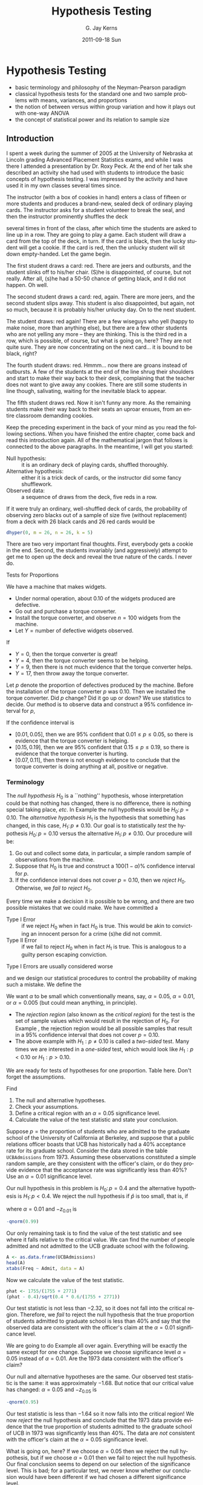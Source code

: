 #+STARTUP:   indent
#+TITLE:     Hypothesis Testing
#+AUTHOR:    G. Jay Kerns
#+EMAIL:     gkerns@ysu.edu
#+DATE:      2011-09-18 Sun
#+DESCRIPTION:
#+KEYWORDS:
#+LANGUAGE:  en
#+OPTIONS:   H:3 num:t toc:t \n:nil @:t ::t |:t ^:t -:t f:t *:t <:t
#+OPTIONS:   TeX:t LaTeX:t skip:nil d:nil todo:t pri:nil tags:not-in-toc
#+INFOJS_OPT: view:nil toc:nil ltoc:t mouse:underline buttons:0 path:http://orgmode.org/org-info.js
#+EXPORT_SELECT_TAGS: export
#+EXPORT_EXCLUDE_TAGS: noexport
#+LINK_UP:   
#+LINK_HOME: 
#+XSLT:

* Hypothesis Testing
\label{cha:Hypothesis-Testing}

#+latex: \paragraph*{What do I want them to know?}

- basic terminology and philosophy of the Neyman-Pearson paradigm
- classical hypothesis tests for the standard one and two sample problems with means, variances, and proportions
- the notion of between versus within group variation and how it plays out with one-way ANOVA
- the concept of statistical power and its relation to sample size


** Introduction
\label{sec:Introduction-Hypothesis}

I spent a week during the summer of 2005 at the University of Nebraska at Lincoln grading Advanced Placement Statistics exams, and while I was there I attended a presentation by Dr. Roxy Peck. At the end of her talk she described an activity she had used with students to introduce the basic concepts of hypothesis testing. I was impressed by the activity and have used it in my own classes several times since.

The instructor (with a box of cookies in hand) enters a class of fifteen or more students and produces a brand-new, sealed deck of ordinary playing cards. The instructor asks for a student volunteer to break the seal, and then the instructor prominently shuffles the deck
#+latex: \footnote{The jokers are removed before shuffling.}
several times in front of the class, after which time the students are asked to line up in a row. They are going to play a game. Each student will draw a card from the top of the deck, in turn. If the card is black, then the lucky student will get a cookie. If the card is red, then the unlucky student will sit down empty-handed. Let the game begin.

The first student draws a card: red. There are jeers and outbursts, and the student slinks off to his/her chair. (S)he is disappointed, of course, but not really. After all, (s)he had a 50-50 chance of getting black, and it did not happen. Oh well.

The second student draws a card: red, again. There are more jeers, and the second student slips away. This student is also disappointed, but again, not so much, because it is probably his/her unlucky day. On to the next student.

The student draws: red again! There are a few wiseguys who yell (happy to make noise, more than anything else), but there are a few other students who are not yelling any more -- they are thinking. This is the third red in a row, which is possible, of course, but what is going on, here? They are not quite sure. They are now concentrating on the next card... it is bound to be black, right?

The fourth student draws: red. Hmmm... now there are groans instead of outbursts. A few of the students at the end of the line shrug their shoulders and start to make their way back to their desk, complaining that the teacher does not want to give away any cookies. There are still some students in line though, salivating, waiting for the inevitable black to appear.

The fifth student draws red. Now it isn't funny any more. As the remaining students make their way back to their seats an uproar ensues, from an entire classroom demanding cookies.

#+latex: \bigskip{}

Keep the preceding experiment in the back of your mind as you read the following sections. When you have finished the entire chapter, come back and read this introduction again. All of the mathematical jargon that follows is connected to the above paragraphs. In the meantime, I will get you started:

- Null hypothesis: :: it is an ordinary deck of playing cards, shuffled thoroughly.
- Alternative hypothesis: :: either it is a trick deck of cards, or the instructor did some fancy shufflework.
- Observed data: :: a sequence of draws from the deck, five reds in a row.

If it were truly an ordinary, well-shuffled deck of cards, the probability of observing zero blacks out of a sample of size five (without replacement) from a deck with 26 black cards and 26 red cards would be

#+begin_src R :exports both :results output pp 
dhyper(0, m = 26, n = 26, k = 5)
#+end_src

There are two very important final thoughts. First, everybody gets a cookie in the end. Second, the students invariably (and aggressively) attempt to get me to open up the deck and reveal the true nature of the cards. I never do.


Tests for Proportions
\label{sec:Tests-for-Proportions}

#+latex: \begin{example}
\label{exa:widget-machine}

We have a machine that makes widgets. 

- Under normal operation, about 0.10 of the widgets produced are defective.
- Go out and purchase a torque converter.
- Install the torque converter, and observe \(n=100\) widgets from the machine.
- Let \(Y=\mbox{number of defective widgets observed}\).

If

- \(Y=0\), then the torque converter is great!
- \(Y=4\), then the torque converter seems to be helping. 
- \(Y=9\), then there is not much evidence that the torque converter helps.
- \(Y=17\), then throw away the torque converter.

Let \(p\) denote the proportion of defectives produced by the machine. Before the installation of the torque converter \(p\) was \(0.10\). Then we installed the torque converter. Did \(p\) change? Did it go up or down? We use statistics to decide. Our method is to observe data and construct a 95% confidence interval for \(p\),
\begin{equation}
\hat{p}\pm z_{\alpha/2}\sqrt{\frac{\hat{p}(1-\hat{p})}{n}}.
\end{equation}
If the confidence interval is 
- \([0.01,\,0.05]\), then we are 95% confident that \(0.01\leq p\leq0.05\), so there is evidence that the torque converter is helping.
- \([0.15,\,0.19]\), then we are 95% confident that \(0.15\leq p\leq0.19\), so there is evidence that the torque converter is hurting.
- \([0.07,\,0.11]\), then there is not enough evidence to conclude that the torque converter is doing anything at all, positive or negative.

#+latex: \end{example}

*** Terminology

The /null hypothesis/ \(H_{0}\) is a ``nothing'' hypothesis, whose interpretation could be that nothing has changed, there is no difference, there is nothing special taking place, /etc/. In Example \ref{exa:widget-machine} the null hypothesis would be \(H_{0}:\, p=0.10.\) The /alternative hypothesis/ \(H_{1}\) is the hypothesis that something has changed, in this case, \(H_{1}:\, p\neq0.10\). Our goal is to statistically /test/ the hypothesis \(H_{0}:\, p=0.10\) versus the alternative \(H_{1}:\, p\neq0.10\). Our procedure will be:
1. Go out and collect some data, in particular, a simple random sample of observations from the machine.
2. Suppose that \(H_{0}\) is true and construct a \(100(1-\alpha)\%\) confidence interval for \(p\).
3. If the confidence interval does not cover \(p=0.10\), then we /reject/ \(H_{0}\). Otherwise, we /fail to reject/ \(H_{0}\).

#+latex: \begin{rem}
Every time we make a decision it is possible to be wrong, and there are two possible mistakes that we could make. We have committed a 
- Type I Error :: if we reject \(H_{0}\) when in fact \(H_{0}\) is true. This would be akin to convicting an innocent person for a crime (s)he did not commit.
- Type II Error :: if we fail to reject \(H_{0}\) when in fact \(H_{1}\) is true. This is analogous to a guilty person escaping conviction.
#+latex: \end{rem}

Type I Errors are usually considered worse
#+latex: \footnote{There is no mathematical difference between the errors, however. The bottom line is that we choose one type of error to control with an iron fist, and we try to minimize the probability of making the other type. That being said, null hypotheses are often by design to correspond to the ``simpler'' model, so it is often easier to analyze (and thereby control) the probabilities associated with Type I Errors.}, 
and we design our statistical procedures to control the probability of making such a mistake. We define the
\begin{equation}
\mbox{significance level of the test}=\P(\mbox{Type I Error})=\alpha.
\end{equation}
We want \(\alpha\) to be small which conventionally means, say, \(\alpha=0.05\), \(\alpha=0.01\), or \(\alpha=0.005\) (but could mean anything, in principle).
- The /rejection region/ (also known as the /critical region/) for the test is the set of sample values which would result in the rejection of \(H_{0}\). For Example \ref{exa:widget-machine}, the rejection region would be all possible samples that result in a 95% confidence interval that does not cover \(p=0.10\).
- The above example with \(H_{1}:p\neq0.10\) is called a /two-sided/ test. Many times we are interested in a /one-sided/ test, which would look like \(H_{1}:p<0.10\) or \(H_{1}:p>0.10\).

We are ready for tests of hypotheses for one proportion.
Table here.
Don't forget the assumptions.

#+latex: \begin{example}
Find
1. The null and alternative hypotheses.
2. Check your assumptions.
3. Define a critical region with an \(\alpha=0.05\) significance level.
4. Calculate the value of the test statistic and state your conclusion.
#+latex: \end{example}

#+latex: \begin{example}
\label{exa:prop-test-pvalue-A}

Suppose \(p=\mbox{the proportion of students}\) who are admitted to the graduate school of the University of California at Berkeley, and suppose that a public relations officer boasts that UCB has historically had a 40% acceptance rate for its graduate school. Consider the data stored in the table =UCBAdmissions= from 1973. Assuming these observations constituted a simple random sample, are they consistent with the officer's claim, or do they provide evidence that the acceptance rate was significantly less than 40%? Use an \(\alpha=0.01\) significance level.

Our null hypothesis in this problem is \(H_{0}:\, p=0.4\) and the alternative hypothesis is \(H_{1}:\, p<0.4\). We reject the null hypothesis if \(\hat{p}\) is too small, that is, if
\begin{equation} 
\frac{\hat{p}-0.4}{\sqrt{0.4(1-0.4)/n}}<-z_{\alpha},
\end{equation}
where \(\alpha=0.01\) and \(-z_{0.01}\) is 
#+begin_src R :exports both :results output pp 
-qnorm(0.99)
#+end_src

Our only remaining task is to find the value of the test statistic and see where it falls relative to the critical value. We can find the number of people admitted and not admitted to the UCB graduate school with the following. 

#+begin_src R :exports both :results output pp 
A <- as.data.frame(UCBAdmissions)
head(A)
xtabs(Freq ~ Admit, data = A)
#+end_src

Now we calculate the value of the test statistic.

#+begin_src R :exports both :results output pp 
phat <- 1755/(1755 + 2771)
(phat - 0.4)/sqrt(0.4 * 0.6/(1755 + 2771)) 
#+end_src

Our test statistic is not less than \(-2.32\), so it does not fall into the critical region. Therefore, we /fail/ to reject the null hypothesis that the true proportion of students admitted to graduate school is less than 40% and say that the observed data are consistent with the officer's claim at the \(\alpha=0.01\) significance level. 

#+latex: \end{example}

#+latex: \begin{example}
\label{exa:prop-test-pvalue-B}
We are going to do Example \ref{exa:prop-test-pvalue-A} all over again. Everything will be exactly the same except for one change. Suppose we choose significance level \(\alpha=0.05\) instead of \(\alpha=0.01\). Are the 1973 data consistent with the officer's claim?

Our null and alternative hypotheses are the same. Our observed test statistic is the same: it was approximately \(-1.68\). But notice that our critical value has changed: \(\alpha=0.05\) and \(-z_{0.05}\) is 
#+latex: \end{example}
#+begin_src R :exports both :results output pp 
-qnorm(0.95)
#+end_src

Our test statistic is less than \(-1.64\) so it now falls into the critical region! We now /reject/ the null hypothesis and conclude that the 1973 data provide evidence that the true proportion of students admitted to the graduate school of UCB in 1973 was significantly less than 40%. The data are /not/ consistent with the officer's claim at the \(\alpha=0.05\) significance level.

What is going on, here? If we choose \(\alpha=0.05\) then we reject the null hypothesis, but if we choose \(\alpha=0.01\) then we fail to reject the null hypothesis. Our final conclusion seems to depend on our selection of the significance level. This is bad; for a particular test, we never know whether our conclusion would have been different if we had chosen a different significance level. 

Or do we?

Clearly, for some significance levels we reject, and for some significance levels we do not. Where is the boundary? That is, what is the significance level for which we would /reject/ at any significance level /bigger/, and we would /fail to reject/ at any significance level /smaller/? This boundary value has a special name: it is called the /p-value/ of the test.

#+latex: \begin{defn}
The /p-value/, or /observed significance level/, of a hypothesis test is the probability when the null hypothesis is true of obtaining the observed value of the test statistic (such as \(\hat{p}\)) or values more extreme -- meaning, in the direction of the alternative hypothesis
#+latex: \footnote{Bickel and Doksum \cite{Bickel2001} state the definition particularly well: the \(p\)-value is ``the smallest level of significance \(\alpha\) at which an experimenter using the test statistic \(T\) would reject \(H_{0}\) on the basis of the observed sample outcome \(x\)''.}. 
#+latex: \end{defn}

#+latex: \begin{example}
Calculate the \(p\)-value for the test in Examples \ref{exa:prop-test-pvalue-A} and \ref{exa:prop-test-pvalue-B}.

The \(p\)-value for this test is the probability of obtaining a \(z\)-score equal to our observed test statistic (which had \(z\)-score \(\approx-1.680919\)) or more extreme, which in this example is less than the observed test statistic. In other words, we want to know the area under a standard normal curve on the interval \((-\infty,\,-1.680919]\). We can get this easily with
#+latex: \end{example}

#+begin_src R :exports both :results output pp 
pnorm(-1.680919)
#+end_src

We see that the \(p\)-value is strictly between the significance levels \(\alpha=0.01\) and \(\alpha=0.05\). This makes sense: it has to be bigger than \(\alpha=0.01\) (otherwise we would have rejected \(H_{0}\) in Example \ref{exa:prop-test-pvalue-A}) and it must also be smaller than \(\alpha=0.05\) (otherwise we would not have rejected \(H_{0}\) in Example \ref{exa:prop-test-pvalue-B}). Indeed, \(p\)-values are a characteristic indicator of whether or not we would have rejected at assorted significance levels, and for this reason a statistician will often skip the calculation of critical regions and critical values entirely. If (s)he knows the \(p\)-value, then (s)he knows immediately whether or not (s)he would have rejected at /any/ given significance level.

Thus, another way to phrase our significance test procedure is: we will reject \(H_{0}\) at the \(\alpha\)-level of significance if the \(p\)-value is less than \(\alpha\).

#+latex: \begin{rem}
If we have two populations with proportions \(p_{1}\) and \(p_{2}\) then we can test the null hypothesis \(H_{0}:p_{1}=p_{2}\).
#+latex: \end{rem}

Table Here.

#+latex: \begin{example}
Example.
#+latex: \end{example}


#+latex: \paragraph*{How to do it with \textsf{R}}

The following does the test.

#+begin_src R :exports both :results output pp 
prop.test(1755, 1755 + 2771, p = 0.4, alternative = "less", 
          conf.level = 0.99, correct = FALSE)
#+end_src

Do the following to make the plot.


Use Yates' continuity correction when the expected frequency of successes is less than 10. You can use it all of the time, but you will have a decrease in power. For large samples the correction does not matter. 

#+latex: \paragraph*{With the \textsf{R} Commander}

If you already know the number of successes and failures, then you can use the menu \textsf{Statistics \(\triangleright\) Proportions \(\triangleright\) IPSUR Enter table for single sample}...

Otherwise, your data -- the raw successes and failures -- should be in a column of the Active Data Set. Furthermore, the data must be stored as a ``factor'' internally. If the data are not a factor but are numeric then you can use the menu \textsf{Data \(\triangleright\) Manage variables in active data set \(\triangleright\) Convert numeric variables to factors}... to convert the variable to a factor. Or, you can always use the =factor= function.

Once your unsummarized data is a column, then you can use the menu \textsf{Statistics \(\triangleright\) Proportions \(\triangleright\) Single-sample proportion test}...


** One Sample Tests for Means and Variances
\label{sec:One-Sample-Tests}


*** For Means

Here, \(X_{1}\), \(X_{2}\), ..., \(X_{n}\) are a \(SRS(n)\) from a \(\mathsf{norm}(\mathtt{mean}=\mu,\,\mathtt{sd}=\sigma)\) distribution. We would like to test \(H_{0}:\mu=\mu_{0}\).

- Case A: :: Suppose \(\sigma\) is known. Then under \(H_{0}\),
   \[
   Z=\frac{\overline{X}-\mu_{0}}{\sigma/\sqrt{n}}\sim\mathsf{norm}(\mathtt{mean}=0,\,\mathtt{sd}=1).
   \]
   Table here.
- Case B: :: When \(\sigma\) is unknown, under \(H_{0}\)
   \[
   T = \frac{\overline{X}-\mu_{0}}{S/\sqrt{n}}\sim\mathsf{t}(\mathtt{df}=n-1).
   \]
   Table here.


#+latex: \begin{rem}
If \(\sigma\) is unknown but \(n\) is large then we can use the \(z\)-test.
#+latex: \end{rem}

#+latex: \begin{example}
In this example we
1. Find the null and alternative hypotheses.
2. Choose a test and find the critical region.
3. Calculate the value of the test statistic and state the conclusion.
4. Find the \(p\)-value.

#+latex: \end{example}

#+latex: \begin{rem}
Another name for a \(p\)-value is /tail end probability/. We reject \(H_{0}\) when the \(p\)-value is small.
The quantity \(\sigma/\sqrt{n}\), when \(\sigma\) is known, is called the /standard error of the sample mean/. In general, if we have an estimator \(\hat{\theta}\) then \(\sigma_{\hat{\theta}}\) is called the /standard error/ of \(\hat{\theta}\). We usually need to estimate \(\sigma_{\hat{\theta}}\) with \(\hat{\sigma_{\hat{\theta}}}\).
#+latex: \end{rem}

#+latex: \paragraph*{How to do it with \textsf{R}}

I am thinking =z.test=\index{z.test@\texttt{z.test}} in =TeachingDemos=, =t.test=\index{t.test@\texttt{t.test}} in base \textsf{\small R}.

#+begin_src R :exports both :results output pp 
x <- rnorm(37, mean = 2, sd = 3)
library(TeachingDemos)
z.test(x, mu = 1, sd = 3, conf.level = 0.90)
#+end_src

The =RcmdrPlugin.IPSUR= package does not have a menu for =z.test= yet. 

#+begin_src R :exports both :results output pp 
x <- rnorm(13, mean = 2, sd = 3)
t.test(x, mu = 0, conf.level = 0.90, alternative = "greater")
#+end_src

#+latex: \paragraph*{With the \textsf{R} Commander}

Your data should be in a single numeric column (a variable) of the Active Data Set. Use the menu \textsf{Statistics \(\triangleright\) Means \(\triangleright\) Single-sample t-test...} 

*** Tests for a Variance

Here, \(X_{1}\), \(X_{2}\), ..., \(X_{n}\) are a \(SRS(n)\) from a \(\mathsf{norm}(\mathtt{mean}=\mu,\,\mathtt{sd}=\sigma)\) distribution. We would like to test \(H_{0}:\sigma^{2}=\sigma_{0}\). We know that under \(H_{0}\),
\[
X^{2}=\frac{(n-1)S^{2}}{\sigma^{2}}\sim\mathsf{chisq}(\mathtt{df}=n-1).
\]
Table here.

#+latex: \begin{example}
Give some data and a hypothesis.
- Give an \(\alpha\)-level and test the critical region way.
- Find the \(p\)-value for the test.
#+latex: \end{example}


#+latex: \paragraph*{How to do it with \textsf{R}}
I am thinking about =sigma.test=\index{sigma.test@\texttt{sigma.test}} in the =TeachingDemos= package.

#+begin_src R :exports both :results output pp 
library(TeachingDemos)
sigma.test(women$height, sigma = 8)
#+end_src


** Two-Sample Tests for Means and Variances
\label{sec:Two-Sample-Tests-for-Means}

The basic idea for this section is the following. We have \(X\sim\mathsf{norm}(\mathtt{mean}=\mu_{X},\,\mathtt{sd}=\sigma_{X})\) and \(Y\sim\mathsf{norm}(\mathtt{mean}=\mu_{Y},\,\mathtt{sd}=\sigma_{Y})\). distributed independently. We would like to know whether \(X\) and \(Y\) come from the same population distribution, that is, we would like to know:
\begin{equation}
\mbox{Does }X\overset{\mathrm{d}}{=}Y?
\end{equation}
where the symbol \(\overset{\mathrm{d}}{=}\) means equality of probability distributions.
Since both \(X\) and \(Y\) are normal, we may rephrase the question:
\begin{equation}
\mbox{Does }\mu_{X}=\mu_{Y}\mbox{ and }\sigma_{X}=\sigma_{Y}?
\end{equation}
Suppose first that we do not know the values of \(\sigma_{X}\) and \(\sigma_{Y}\), but we know that they are equal, \(\sigma_{X}=\sigma_{Y}\). Our test would then simplify to \(H_{0}:\mu_{X}=\mu_{Y}\). We collect data \(X_{1}\), \(X_{2}\), ..., \(X_{n}\) and \(Y_{1}\), \(Y_{2}\), ..., \(Y_{m}\), both simple random samples of size \(n\) and \(m\) from their respective normal distributions. Then under \(H_{0}\) (that is, assuming \(H_{0}\) is true) we have \(\mu_{X}=\mu_{Y}\) or rewriting, \(\mu_{X}-\mu_{Y}=0\), so 
\begin{equation}
T=\frac{\overline{X}-\overline{Y}}{S_{p}\sqrt{\frac{1}{n}+\frac{1}{m}}}=\frac{\overline{X}-\overline{Y}-(\mu_{X}-\mu_{Y})}{S_{p}\sqrt{\frac{1}{n}+\frac{1}{m}}}\sim\mathsf{t}(\mathtt{df}=n+m-2).
\end{equation}

*** Independent Samples

#+latex: \begin{rem}
If the values of \(\sigma_{X}\) and \(\sigma_{Y}\) are known, then we can plug them in to our statistic:
\begin{equation} 
Z=\frac{\overline{X}-\overline{Y}}{\sqrt{\sigma_{X}^{2}/n+\sigma_{Y}^{2}/m}};
\end{equation}
the result will have a \(\mathsf{norm}(\mathtt{mean}=0,\,\mathtt{sd}=1)\) distribution when \(H_{0}:\mu_{X}=\mu_{Y}\) is true. 
#+latex: \end{rem}

#+latex: \begin{rem}
Even if the values of \(\sigma_{X}\) and \(\sigma_{Y}\) are not known, if both \(n\) and \(m\) are large then we can plug in the sample estimates and the result will have approximately a \(\mathsf{norm}(\mathtt{mean}=0,\,\mathtt{sd}=1)\) distribution when \(H_{0}:\mu_{X}=\mu_{Y}\) is true.
\begin{equation} 
Z=\frac{\overline{X}-\overline{Y}}{\sqrt{S_{X}^{2}/n+S_{Y}^{2}/m}}.
\end{equation}
#+latex: \end{rem}

#+latex: \begin{rem}
It is usually important to construct side-by-side boxplots and other visual displays in concert with the hypothesis test. This gives a visual comparison of the samples and helps to identify departures from the test's assumptions -- such as outliers.
#+latex: \end{rem}

#+latex: \begin{rem}
WATCH YOUR ASSUMPTIONS.
- The normality assumption can be relaxed as long as the population distributions are not highly skewed.
- The equal variance assumption can be relaxed as long as both sample sizes \(n\) and \(m\) are large. However, if one (or both) samples is small, then the test does not perform well; we should instead use the methods of Chapter \ref{cha:resampling-methods}.
#+latex: \end{rem}

For a nonparametric alternative to the two-sample \(F\) test see Chapter \ref{cha:Nonparametric-Statistics}.

*** Paired Samples

#+latex: \paragraph*{How to do it with \textsf{R}}

#+begin_src R :exports both :results output pp 
t.test(extra ~ group, data = sleep, paired = TRUE)
#+end_src

** Other Hypothesis Tests
\label{sec:Other-Hypothesis-Tests}

*** Kolmogorov-Smirnov Goodness-of-Fit Test\label{sub:Kolmogorov-Smirnov-Goodness-of-Fit-Test}

#+latex: \paragraph*{How to do it with \textsf{R}}

#+begin_src R :exports both :results output pp 
ks.test(randu$x, "punif")
#+end_src

*** Shapiro-Wilk Normality Test
\label{sub:Shapiro-Wilk-Normality-Test}

#+latex: \paragraph*{How to do it with \textsf{R}}

#+begin_src R :exports both :results output pp 
shapiro.test(women$height)
#+end_src


** Analysis of Variance
\label{sec:Analysis-of-Variance}

#+latex: \paragraph*{How to do it with \textsf{R}}

I am thinking 
#+begin_src R :exports both :results output pp 
with(chickwts, by(weight, feed, shapiro.test))
#+end_src
and
#+begin_src R :exports code :results silent 
temp <- lm(weight ~ feed, data = chickwts)
#+end_src
and 
#+begin_src R :exports both :results output pp 
anova(temp)
#+end_src

Plot for the intuition of between versus within group variation.


#+begin_src R :exports none :results graphics silent :file img/Between-versus-within.pdf
y1 <- rnorm(300, mean = c(2,8,22))
plot(y1, xlim = c(-1,25), ylim = c(0,0.45) , type = "n")
f <- function(x){dnorm(x, mean = 2)}
curve(f, from = -1, to = 5, add = TRUE, lwd = 2)
f <- function(x){dnorm(x, mean = 8)}
curve(f, from = 5, to = 11, add = TRUE, lwd = 2)
f <- function(x){dnorm(x, mean = 22)}
curve(f, from = 19, to = 25, add = TRUE, lwd = 2)
rug(y1)
#+end_src

#+begin_src latex 
  \begin{figure}[th]
    \includegraphics[width=5in, height=4in]{img/Between-versus-within.pdf}
    \caption[Between group versus within group variation]{A plot of between group versus within group variation.}
    \label{fig:Between-versus-within}
  \end{figure}
#+end_src


#+begin_src R :exports code :results graphics silent :file img/Some-F-plots-HH.pdf
library(HH)
old.omd <- par(omd = c(.05,.88, .05,1))
F.setup(df1 = 5, df2 = 30)
F.curve(df1 = 5, df2 = 30, col='blue')
F.observed(3, df1 = 5, df2 = 30)
par(old.omd)
#+end_src

#+begin_src latex 
  \begin{figure}[th]
    \includegraphics[width=5in, height=4in]{img/Some-F-plots-HH.pdf}
    \caption[Some \(F\) plots from the \texttt{HH} package]{\small Some \(F\) plots from the \texttt{HH} package.}
    \label{fig:Some-F-plots-HH}
  \end{figure}
#+end_src

** Sample Size and Power
\label{sec:Sample-Size-and-Power}

The power function of a test for a parameter \(\theta\) is
\[
\beta(\theta)=\P_{\theta}(\mbox{Reject }H_{0}),\quad-\infty<\theta<\infty.
\]
Here are some properties of power functions:
1. \(\beta(\theta)\leq\alpha\) for any \(\theta\in\Theta_{0}\), and \(\beta(\theta_{0})=\alpha\). We interpret this by saying that no matter what value \(\theta\) takes inside the null parameter space, there is never more than a chance of \(\alpha\) of rejecting the null hypothesis. We have controlled the Type I error rate to be no greater than \(\alpha\).
2. \(\lim_{n\to\infty}\beta(\theta)=1\) for any fixed \(\theta\in\Theta_{1}\). In other words, as the sample size grows without bound we are able to detect a nonnull value of \(\theta\) with increasing accuracy, no matter how close it lies to the null parameter space. This may appear to be a good thing at first glance, but it often turns out to be a curse, because this means that our Type II error rate grows as the sample size increases. 

#+latex: \paragraph*{How to do it with \textsf{R}}

I am thinking about =replicate=\index{replicate@\texttt{replicate}} here, and also =power.examp=\index{power.examp@\texttt{power.examp}} from the =TeachingDemos= package. There is an even better plot in upcoming work from the =HH= package.


#+begin_src R :exports code :results graphics silent :file img/power-examp.pdf
library(TeachingDemos)
power.examp()
#+end_src

#+begin_src latex 
  \begin{figure}[th]
    \includegraphics[width=5in, height=4in]{img/power-examp.pdf}
    \caption[Plot of significance level and power]{\small This graph was generated by the \texttt{power.examp} function from the \texttt{TeachingDemos} package. The plot corresponds to the hypothesis test \(H_{0}:\,\mu=\mu_{0}\) versus \(H_{1}:\,\mu=\mu_{1}\) (where \(\mu_{0}=0\) and \(\mu_{1}=1\), by default) based on a single observation \(X\sim\mathsf{norm}(\mathtt{mean}=\mu,\,\mathtt{sd}=\sigma)\). The top graph is of the \(H_{0}\) density while the bottom is of the \(H_{1}\) density. The significance level is set at \(\alpha=0.05\), the sample size is \(n=1\), and the standard deviation is \(\sigma=1\). The pink area is the significance level, and the critical value \(z_{0.05}\approx1.645\) is marked at the left boundary -- this defines the rejection region. When \(H_{0}\) is true, the probability of falling in the rejection region is exactly \(\alpha=0.05\). The same rejection region is marked on the bottom graph, and the probability of falling in it (when \(H_{1}\)  is true) is the blue area shown at the top of the display to be approximately \(0.26\). This probability represents the \emph{power} to detect a non-null mean value of \(\mu=1\). With the command the \texttt{run.power.examp()} at the command line the same plot opens, but in addition, there are sliders available that allow the user to interactively change the sample size \(n\), the standard deviation \(\sigma\), the true difference between the means \(\mu_{1}-\mu_{0}\), and the significance level \(\alpha\). By playing around the student can investigate the effect each of the aforementioned parameters has on the statistical power. Note that you need the \texttt{tkrplot} package for \texttt{run.power.examp}.}
    \label{fig:power-examp}
  \end{figure}
#+end_src

#+latex: \newpage{}

** Exercises

#+latex: \setcounter{thm}{0}







